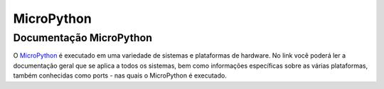 MicroPython
---------

.. _Documentação MicroPython:

Documentação MicroPython
~~~~~~~~~~~~~~~~~~~~~~~~

O MicroPython_ é executado em uma variedade de sistemas e plataformas de hardware. 
No link você poderá ler a documentação geral que se aplica a todos os sistemas, bem como informações específicas sobre as várias plataformas,
também conhecidas como ports - nas quais o MicroPython é executado.

.. _Micropython: http://docs.micropython.org/en/latest/esp8266/quickref.html